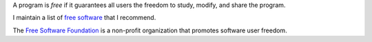 A program is *free* if it guarantees all users the freedom to
study, modify, and share the program.

I maintain a list of `free software <programs.html>`_ that I
recommend.

The `Free Software Foundation <https://www.fsf.org>`_ is a
non-profit organization that promotes software user freedom.
